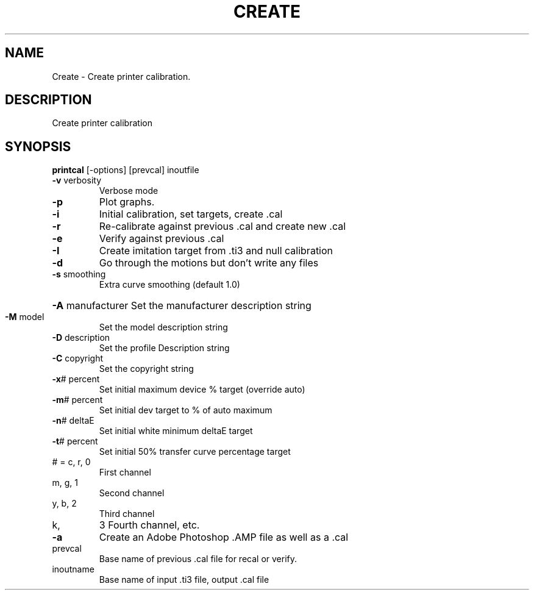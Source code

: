 .\" DO NOT MODIFY THIS FILE!  It was generated by help2man 1.44.1.
.TH CREATE "1" "September 2014" "printcal" "User Commands"
.SH NAME
Create \- Create printer calibration.
.SH DESCRIPTION
Create printer calibration
.SH SYNOPSIS
.B printcal
.RB [\-options]\ [prevcal]\ inoutfile
.TP
\fB\-v\fR verbosity
Verbose mode
.TP
\fB\-p\fR
Plot graphs.
.TP
\fB\-i\fR
Initial calibration, set targets, create .cal
.TP
\fB\-r\fR
Re\-calibrate against previous .cal and create new .cal
.TP
\fB\-e\fR
Verify against previous .cal
.TP
\fB\-I\fR
Create imitation target from .ti3 and null calibration
.TP
\fB\-d\fR
Go through the motions but don't write any files
.TP
\fB\-s\fR smoothing
Extra curve smoothing (default 1.0)
.HP
\fB\-A\fR manufacturer Set the manufacturer description string
.TP
\fB\-M\fR model
Set the model description string
.TP
\fB\-D\fR description
Set the profile Description string
.TP
\fB\-C\fR copyright
Set the copyright string
.TP
\fB\-x\fR# percent
Set initial maximum device % target (override auto)
.TP
\fB\-m\fR# percent
Set initial dev target to % of auto maximum
.TP
\fB\-n\fR# deltaE
Set initial white minimum deltaE target
.TP
\fB\-t\fR# percent
Set initial 50% transfer curve percentage target
.TP
# = c, r, 0
First channel
.TP
m, g, 1
Second channel
.TP
y, b, 2
Third channel
.TP
k,
3   Fourth channel, etc.
.TP
\fB\-a\fR
Create an Adobe Photoshop .AMP file as well as a .cal
.TP
prevcal
Base name of previous .cal file for recal or verify.
.TP
inoutname
Base name of input .ti3 file, output .cal file
